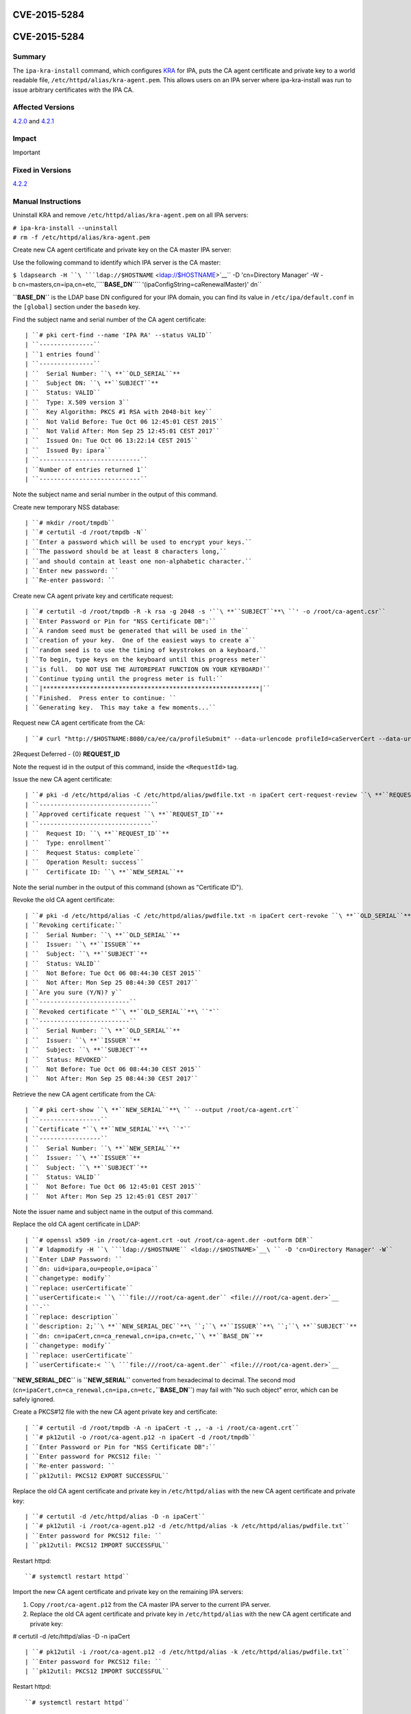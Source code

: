 CVE-2015-5284
=============



CVE-2015-5284
=============

Summary
-------

The ``ipa-kra-install`` command, which configures
`KRA <V4/Password_Vault>`__ for IPA, puts the CA agent certificate and
private key to a world readable file,
``/etc/httpd/alias/kra-agent.pem``. This allows users on an IPA server
where ipa-kra-install was run to issue arbitrary certificates with the
IPA CA.



Affected Versions
-----------------

`4.2.0 <Releases/4.2.0>`__ and `4.2.1 <Releases/4.2.1>`__

Impact
------

Important



Fixed in Versions
-----------------

`4.2.2 <Releases/4.2.2>`__



Manual Instructions
-------------------

Uninstall KRA and remove ``/etc/httpd/alias/kra-agent.pem`` on all IPA
servers:

| ``# ipa-kra-install --uninstall``
| ``# rm -f /etc/httpd/alias/kra-agent.pem``

Create new CA agent certificate and private key on the CA master IPA
server:

Use the following command to identify which IPA server is the CA master:

``$ ldapsearch -H ``\ ```ldap://$HOSTNAME`` <ldap://$HOSTNAME>`__\ `` -D 'cn=Directory Manager' -W -b cn=masters,cn=ipa,cn=etc,``\ **``BASE_DN``**\ `` '(ipaConfigString=caRenewalMaster)' dn``

**``BASE_DN``** is the LDAP base DN configured for your IPA domain, you
can find its value in ``/etc/ipa/default.conf`` in the ``[global]``
section under the ``basedn`` key.

Find the subject name and serial number of the CA agent certificate:
::

   | ``# pki cert-find --name 'IPA RA' --status VALID``
   | ``---------------``
   | ``1 entries found``
   | ``---------------``
   | ``  Serial Number: ``\ **``OLD_SERIAL``**
   | ``  Subject DN: ``\ **``SUBJECT``**
   | ``  Status: VALID``
   | ``  Type: X.509 version 3``
   | ``  Key Algorithm: PKCS #1 RSA with 2048-bit key``
   | ``  Not Valid Before: Tue Oct 06 12:45:01 CEST 2015``
   | ``  Not Valid After: Mon Sep 25 12:45:01 CEST 2017``
   | ``  Issued On: Tue Oct 06 13:22:14 CEST 2015``
   | ``  Issued By: ipara``
   | ``----------------------------``
   | ``Number of entries returned 1``
   | ``----------------------------``

Note the subject name and serial number in the output of this command.

Create new temporary NSS database:

::

   | ``# mkdir /root/tmpdb``
   | ``# certutil -d /root/tmpdb -N``
   | ``Enter a password which will be used to encrypt your keys.``
   | ``The password should be at least 8 characters long,``
   | ``and should contain at least one non-alphabetic character.``
   | ``Enter new password: ``
   | ``Re-enter password: ``

Create new CA agent private key and certificate request:
::

   | ``# certutil -d /root/tmpdb -R -k rsa -g 2048 -s '``\ **``SUBJECT``**\ ``' -o /root/ca-agent.csr``
   | ``Enter Password or Pin for "NSS Certificate DB":``
   | ``A random seed must be generated that will be used in the``
   | ``creation of your key.  One of the easiest ways to create a``
   | ``random seed is to use the timing of keystrokes on a keyboard.``
   | ``To begin, type keys on the keyboard until this progress meter``
   | ``is full.  DO NOT USE THE AUTOREPEAT FUNCTION ON YOUR KEYBOARD!``
   | ``Continue typing until the progress meter is full:``
   | ``|************************************************************|``
   | ``Finished.  Press enter to continue: ``
   | ``Generating key.  This may take a few moments...``

Request new CA agent certificate from the CA:

::

   | ``# curl "http://$HOSTNAME:8080/ca/ee/ca/profileSubmit" --data-urlencode profileId=caServerCert --data-urlencode cert_request_type=pkcs10 --data-urlencode requestor_name="IPA Installer" --data-urlencode cert_request="$(base64 -w 0 /root/ca-agent.csr)" --data-urlencode xmlOutput=true``

2Request Deferred - {0} **REQUEST_ID**

Note the request id in the output of this command, inside the
``<RequestId>`` tag.

Issue the new CA agent certificate:

::

   | ``# pki -d /etc/httpd/alias -C /etc/httpd/alias/pwdfile.txt -n ipaCert cert-request-review ``\ **``REQUEST_ID``**\ `` --action approve``
   | ``-------------------------------``
   | ``Approved certificate request ``\ **``REQUEST_ID``**
   | ``-------------------------------``
   | ``  Request ID: ``\ **``REQUEST_ID``**
   | ``  Type: enrollment``
   | ``  Request Status: complete``
   | ``  Operation Result: success``
   | ``  Certificate ID: ``\ **``NEW_SERIAL``**

Note the serial number in the output of this command (shown as
"Certificate ID").

Revoke the old CA agent certificate:
:: 

   | ``# pki -d /etc/httpd/alias -C /etc/httpd/alias/pwdfile.txt -n ipaCert cert-revoke ``\ **``OLD_SERIAL``**\ `` --reason Key_Compromise``
   | ``Revoking certificate:``
   | ``  Serial Number: ``\ **``OLD_SERIAL``**
   | ``  Issuer: ``\ **``ISSUER``**
   | ``  Subject: ``\ **``SUBJECT``**
   | ``  Status: VALID``
   | ``  Not Before: Tue Oct 06 08:44:30 CEST 2015``
   | ``  Not After: Mon Sep 25 08:44:30 CEST 2017``
   | ``Are you sure (Y/N)? y``
   | ``-------------------------``
   | ``Revoked certificate "``\ **``OLD_SERIAL``**\ ``"``
   | ``-------------------------``
   | ``  Serial Number: ``\ **``OLD_SERIAL``**
   | ``  Issuer: ``\ **``ISSUER``**
   | ``  Subject: ``\ **``SUBJECT``**
   | ``  Status: REVOKED``
   | ``  Not Before: Tue Oct 06 08:44:30 CEST 2015``
   | ``  Not After: Mon Sep 25 08:44:30 CEST 2017``

Retrieve the new CA agent certificate from the CA:
::

   | ``# pki cert-show ``\ **``NEW_SERIAL``**\ `` --output /root/ca-agent.crt``
   | ``-----------------``
   | ``Certificate "``\ **``NEW_SERIAL``**\ ``"``
   | ``-----------------``
   | ``  Serial Number: ``\ **``NEW_SERIAL``**
   | ``  Issuer: ``\ **``ISSUER``**
   | ``  Subject: ``\ **``SUBJECT``**
   | ``  Status: VALID``
   | ``  Not Before: Tue Oct 06 12:45:01 CEST 2015``
   | ``  Not After: Mon Sep 25 12:45:01 CEST 2017``

Note the issuer name and subject name in the output of this command.

Replace the old CA agent certificate in LDAP:
::

   | ``# openssl x509 -in /root/ca-agent.crt -out /root/ca-agent.der -outform DER``
   | ``# ldapmodify -H ``\ ```ldap://$HOSTNAME`` <ldap://$HOSTNAME>`__\ `` -D 'cn=Directory Manager' -W``
   | ``Enter LDAP Password: ``
   | ``dn: uid=ipara,ou=people,o=ipaca``
   | ``changetype: modify``
   | ``replace: userCertificate``
   | ``userCertificate:< ``\ ```file:///root/ca-agent.der`` <file:///root/ca-agent.der>`__
   | ``-``
   | ``replace: description``
   | ``description: 2;``\ **``NEW_SERIAL_DEC``**\ ``;``\ **``ISSUER``**\ ``;``\ **``SUBJECT``**
   | ``dn: cn=ipaCert,cn=ca_renewal,cn=ipa,cn=etc,``\ **``BASE_DN``**
   | ``changetype: modify``
   | ``replace: userCertificate``
   | ``userCertificate:< ``\ ```file:///root/ca-agent.der`` <file:///root/ca-agent.der>`__

**``NEW_SERIAL_DEC``** is **``NEW_SERIAL``** converted from hexadecimal
to decimal. The second mod
(``cn=ipaCert,cn=ca_renewal,cn=ipa,cn=etc,``\ **``BASE_DN``**) may fail
with "No such object" error, which can be safely ignored.

Create a PKCS#12 file with the new CA agent private key and certificate:

::

   | ``# certutil -d /root/tmpdb -A -n ipaCert -t ,, -a -i /root/ca-agent.crt``
   | ``# pk12util -o /root/ca-agent.p12 -n ipaCert -d /root/tmpdb``
   | ``Enter Password or Pin for "NSS Certificate DB":``
   | ``Enter password for PKCS12 file: ``
   | ``Re-enter password: ``
   | ``pk12util: PKCS12 EXPORT SUCCESSFUL``

Replace the old CA agent certificate and private key in
``/etc/httpd/alias`` with the new CA agent certificate and private key:

::

   | ``# certutil -d /etc/httpd/alias -D -n ipaCert``
   | ``# pk12util -i /root/ca-agent.p12 -d /etc/httpd/alias -k /etc/httpd/alias/pwdfile.txt``
   | ``Enter password for PKCS12 file: ``
   | ``pk12util: PKCS12 IMPORT SUCCESSFUL``

Restart httpd:

::

   ``# systemctl restart httpd``

Import the new CA agent certificate and private key on the remaining IPA
servers:

#. Copy ``/root/ca-agent.p12`` from the CA master IPA server to the
   current IPA server.
#. Replace the old CA agent certificate and private key in
   ``/etc/httpd/alias`` with the new CA agent certificate and private
   key:

# certutil -d /etc/httpd/alias -D -n ipaCert
::

   | ``# pk12util -i /root/ca-agent.p12 -d /etc/httpd/alias -k /etc/httpd/alias/pwdfile.txt``
   | ``Enter password for PKCS12 file: ``
   | ``pk12util: PKCS12 IMPORT SUCCESSFUL``

Restart httpd:

::

   ``# systemctl restart httpd``



More Information
----------------

For more information see

-  https://fedorahosted.org/freeipa/ticket/5347
-  http://cve.mitre.org/cgi-bin/cvename.cgi?name=CVE-2015-5284